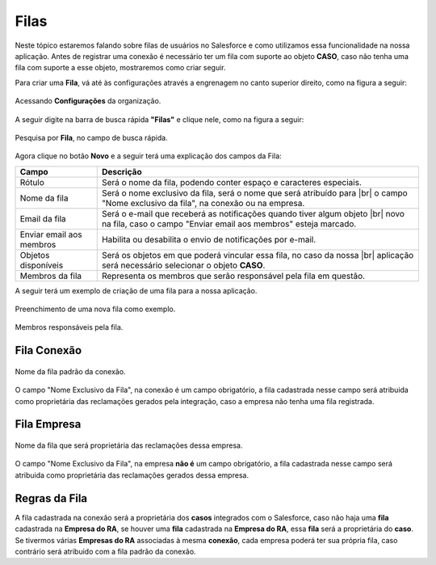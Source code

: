 #################
Filas
#################

Neste tópico estaremos falando sobre filas de usuários no Salesforce e como utilizamos essa funcionalidade na nossa aplicação.
Antes de registrar uma conexão é necessário ter um fila com suporte ao objeto **CASO**, caso não tenha uma fila com suporte a esse objeto, mostraremos como criar seguir.

Para criar uma **Fila**, vá até às configurações através a engrenagem no canto superior direito, como na figura a seguir:

.. figure:: img/configuracao.png
    :width: 300px
    :alt: Solidity logo
    :align: center
    
    Acessando **Configurações** da organização.

A seguir digite na barra de busca rápida **"Filas"** e clique nele, como na figura a seguir:

.. figure:: img/fila.png
    :width: 200px
    :alt: Solidity logo
    :align: center
    
    Pesquisa por **Fila**, no campo de busca rápida.

Agora clique no botão **Novo** e a seguir terá uma explicação dos campos da Fila:

+--------------------------+---------------------------------------------------------------------------+
|           Campo          |                                Descrição                                  |
+==========================+===========================================================================+
| Rótulo                   | Será o nome da fila, podendo conter espaço e caracteres especiais.        |
+--------------------------+---------------------------------------------------------------------------+
| Nome da fila             | Será o nome exclusivo da fila, será o nome que será atribuído para |br|   |
|                          | o campo "Nome exclusivo da fila", na conexão ou na empresa.               |
+--------------------------+---------------------------------------------------------------------------+
| Email da fila            | Será o e-mail que receberá as notificações quando tiver algum objeto |br| |
|                          | novo na fila, caso  o campo "Enviar email aos membros" esteja marcado.    |
+--------------------------+---------------------------------------------------------------------------+
| Enviar email aos membros | Habilita ou desabilita o envio de notificações por e-mail.                |
+--------------------------+---------------------------------------------------------------------------+
| Objetos disponíveis      | Será os objetos em que poderá vincular essa fila, no caso da nossa |br|   |
|                          | aplicação será necessário selecionar o objeto **CASO**.                   |
+--------------------------+---------------------------------------------------------------------------+
| Membros da fila          | Representa os membros que serão responsável pela fila em questão.         |
+--------------------------+---------------------------------------------------------------------------+

A seguir terá um exemplo de criação de uma fila para a nossa aplicação.

.. figure:: img/exemploFila1.png
    :width: 500px
    :alt: Solidity logo
    :align: center
    
    Preenchimento de uma nova fila como exemplo.

.. figure:: img/exemploFila2.png
    :width: 500px
    :alt: Solidity logo
    :align: center
    
    Membros responsáveis pela fila.

Fila Conexão
-----------------------

.. figure:: img/filaConexao.png
    :width: 600px
    :alt: Solidity logo
    :align: center
    
    Nome da fila padrão da conexão.

O campo "Nome Exclusivo da Fila", na conexão é um campo obrigatório, a fila cadastrada nesse campo será atribuida como proprietária das reclamações gerados pela integração, caso a empresa não tenha uma fila registrada.

Fila Empresa
-----------------------

.. figure:: img/filaEmpresa.png
    :width: 600px
    :alt: Solidity logo
    :align: center
    
    Nome da fila que será proprietária das reclamações dessa empresa.

O campo "Nome Exclusivo da Fila", na empresa **não é** um campo obrigatório, a fila cadastrada nesse campo será atribuida como proprietária das reclamações gerados dessa empresa.

Regras da Fila
-----------------------

A fila cadastrada na conexão será a proprietária dos **casos** integrados com o Salesforce, caso não haja uma **fila** cadastrada na **Empresa do RA**, se houver uma **fila** cadastrada na **Empresa do RA**, essa **fila** será a proprietária do **caso**.
Se tivermos várias **Empresas do RA** associadas à mesma **conexão**, cada empresa poderá ter sua própria fila, caso contrário será atribuido com a fila padrão da conexão.

.. |br| raw:: html

    <br>